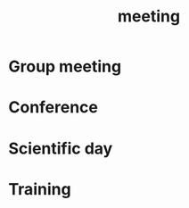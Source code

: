 :PROPERTIES:
:ID:       2dff42d8-b57a-4c3a-8619-3bfde728f67e
:END:
#+title: meeting

* Group meeting
:PROPERTIES:
:ID:       69538b05-8325-40ca-8365-f7fcd904ac41
:END:
* Conference
:PROPERTIES:
:ID:       34d764c4-4aad-4f1a-8194-fbceda6f6112
:END:
* Scientific day
:PROPERTIES:
:ID:       7cc690ab-ad4c-44ab-8e13-98f454fa8b2b
:END:
* Training
:PROPERTIES:
:ID:       565d98ef-4bf9-4fbd-b694-b3c94020bc06
:END:
